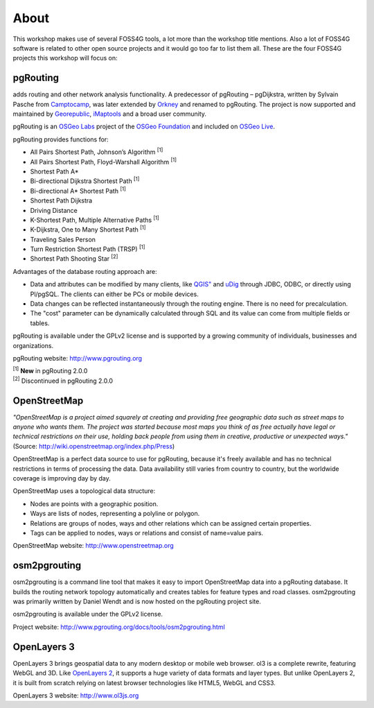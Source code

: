 .. 
   ****************************************************************************
    pgRouting Workshop Manual
    Copyright(c) pgRouting Contributors

    This documentation is licensed under a Creative Commons Attribution-Share  
    Alike 3.0 License: http://creativecommons.org/licenses/by-sa/3.0/
   ****************************************************************************

.. _about:

About
===============================================================================

This workshop makes use of several FOSS4G tools, a lot more than the workshop title mentions. Also a lot of FOSS4G software is related to other open source projects and it would go too far to list them all. These are the four FOSS4G projects this workshop will focus on:

.. image:: images/osgeo.png
	:align: center


pgRouting
-------------------------------------------------------------------------------

adds routing and other network analysis functionality. A predecessor of pgRouting – pgDijkstra, written by Sylvain Pasche from `Camptocamp <http://camptocamp.com>`_, was later extended by `Orkney <http://www.orkney.co.jp>`_ and renamed to pgRouting. The project is now supported and maintained by `Georepublic <http://georepublic.info>`_, `iMaptools <http://imaptools.com/>`_ and a broad user community.

pgRouting is an `OSGeo Labs <http://wiki.osgeo.org/wiki/OSGeo_Labs>`_ project of the `OSGeo Foundation <http://osgeo.org>`_ and included on `OSGeo Live <http://live.osgeo.org/>`_. 

pgRouting provides functions for:

* All Pairs Shortest Path, Johnson’s Algorithm :sup:`[1]`
* All Pairs Shortest Path, Floyd-Warshall Algorithm :sup:`[1]`
* Shortest Path A*
* Bi-directional Dijkstra Shortest Path :sup:`[1]`
* Bi-directional A* Shortest Path :sup:`[1]`
* Shortest Path Dijkstra
* Driving Distance
* K-Shortest Path, Multiple Alternative Paths :sup:`[1]`
* K-Dijkstra, One to Many Shortest Path :sup:`[1]`
* Traveling Sales Person
* Turn Restriction Shortest Path (TRSP) :sup:`[1]`
* Shortest Path Shooting Star :sup:`[2]`

Advantages of the database routing approach are:

* Data and attributes can be modified by many clients, like `QGIS" <http://live.osgeo.org/en/overview/qgis_overview.html>`_ and `uDig <http://live.osgeo.org/en/overview/udig_overview.html>`_ through JDBC, ODBC, or directly using Pl/pgSQL. The clients can either be PCs or mobile devices.
* Data changes can be reflected instantaneously through the routing engine. There is no need for precalculation.
* The "cost" parameter can be dynamically calculated through SQL and its value can come from multiple fields or tables.

pgRouting is available under the GPLv2 license and is supported by a growing community of individuals, businesses and organizations.

pgRouting website: http://www.pgrouting.org

| :sup:`[1]` **New** in pgRouting 2.0.0
| :sup:`[2]` Discontinued in pgRouting 2.0.0


OpenStreetMap
-------------------------------------------------------------------------------

*"OpenStreetMap is a project aimed squarely at creating and providing free geographic data such as street maps to anyone who wants them. The project was started because most maps you think of as free actually have legal or technical restrictions on their use, holding back people from using them in creative, productive or unexpected ways."* (Source: http://wiki.openstreetmap.org/index.php/Press)

.. image:: images/osm_logo.png
	:align: center

OpenStreetMap is a perfect data source to use for pgRouting, because it's freely available and has no technical restrictions in terms of processing the data. Data availability still varies from country to country, but the worldwide coverage is improving day by day.

OpenStreetMap uses a topological data structure:

* Nodes are points with a geographic position.
* Ways are lists of nodes, representing a polyline or polygon.
* Relations are groups of nodes, ways and other relations which can be assigned certain properties.
* Tags can be applied to nodes, ways or relations and consist of name=value pairs.

OpenStreetMap website: http://www.openstreetmap.org


osm2pgrouting
-------------------------------------------------------------------------------

osm2pgrouting is a command line tool that makes it easy to import OpenStreetMap data into a pgRouting database. It builds the routing network topology automatically and creates tables for feature types and road classes. osm2pgrouting was primarily written by Daniel Wendt and is now hosted on the pgRouting project site.

osm2pgrouting is available under the GPLv2 license.

Project website: http://www.pgrouting.org/docs/tools/osm2pgrouting.html


OpenLayers 3
-------------------------------------------------------------------------------

OpenLayers 3 brings geospatial data to any modern desktop or mobile web browser. 
ol3 is a complete rewrite, featuring WebGL and 3D. Like `OpenLayers 2 <http://openlayers.org/>`_, it supports a huge variety of data formats and layer types.
But unlike OpenLayers 2, it is built from scratch relying on latest browser technologies like HTML5, WebGL and CSS3.

OpenLayers 3 website: http://www.ol3js.org
